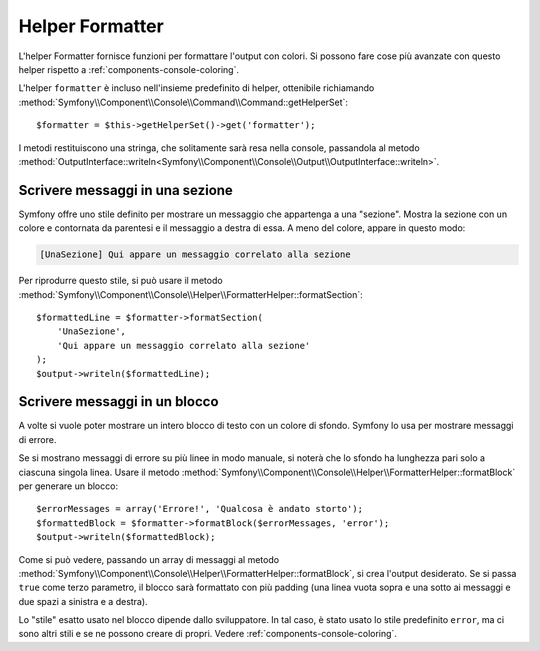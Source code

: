 .. index::
    single: Helper della console; Helper Formatter

Helper Formatter
================

L'helper Formatter fornisce funzioni per formattare l'output con colori.
Si possono fare cose più avanzate con questo helper rispetto a
:ref:`components-console-coloring`.

L'helper ``formatter`` è incluso nell'insieme predefinito di helper, ottenibile
richiamando :method:`Symfony\\Component\\Console\\Command\\Command::getHelperSet`::

    $formatter = $this->getHelperSet()->get('formatter');

I metodi restituiscono una stringa, che solitamente sarà resa nella console,
passandola al metodo
:method:`OutputInterface::writeln<Symfony\\Component\\Console\\Output\\OutputInterface::writeln>`.

Scrivere messaggi in una sezione
--------------------------------

Symfony offre uno stile definito per mostrare un messaggio che appartenga a una
"sezione". Mostra la sezione con un colore e contornata da parentesi e il
messaggio a destra di essa. A meno del colore, appare in questo modo:

.. code-block:: text

    [UnaSezione] Qui appare un messaggio correlato alla sezione

Per riprodurre questo stile, si può usare il metodo
:method:`Symfony\\Component\\Console\\Helper\\FormatterHelper::formatSection`::


    $formattedLine = $formatter->formatSection(
        'UnaSezione',
        'Qui appare un messaggio correlato alla sezione'
    );
    $output->writeln($formattedLine);
    
Scrivere messaggi in un blocco
------------------------------

A volte si vuole poter mostrare un intero blocco di testo con un colore di
sfondo. Symfony lo usa per mostrare messaggi di errore.

Se si mostrano messaggi di errore su più linee in modo manuale, si noterà
che lo sfondo ha lunghezza pari solo a ciascuna singola linea. Usare il metodo
:method:`Symfony\\Component\\Console\\Helper\\FormatterHelper::formatBlock`
per generare un blocco::

    $errorMessages = array('Errore!', 'Qualcosa è andato storto');
    $formattedBlock = $formatter->formatBlock($errorMessages, 'error');
    $output->writeln($formattedBlock);
    
Come si può vedere, passando un array di messaggi al metodo 
:method:`Symfony\\Component\\Console\\Helper\\FormatterHelper::formatBlock`,
si crea l'output desiderato. Se si passa ``true`` come terzo parametro, il
blocco sarà formattato con più padding (una linea vuota sopra e una sotto ai
messaggi e due spazi a sinistra e a destra).

Lo "stile" esatto usato nel blocco dipende dallo sviluppatore. In tal caso, 
è stato usato lo stile predefinito ``error``, ma ci sono altri stili e se ne possono
creare di propri. Vedere :ref:`components-console-coloring`.
